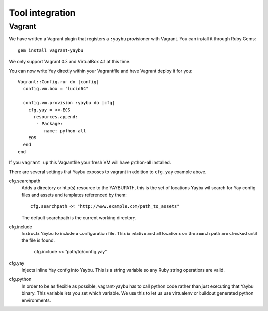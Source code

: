 Tool integration
================

Vagrant
-------

We have written a Vagrant plugin that registers a ``:yaybu`` provisioner with
Vagrant. You can install it through Ruby Gems::

    gem install vagrant-yaybu

We only support Vagrant 0.8 and VirtualBox 4.1 at this time.

You can now write Yay directly within your Vagrantfile and have Vagrant deploy
it for you::

    Vagrant::Config.run do |config|
      config.vm.box = "lucid64"

      config.vm.provision :yaybu do |cfg|
        cfg.yay = <<-EOS
          resources.append:
           - Package:
              name: python-all
        EOS
      end
    end

If you ``vagrant up`` this Vagrantfile your fresh VM will have python-all
installed.

There are several settings that Yaybu exposes to vagrant in addition to
``cfg.yay`` example above.

cfg.searchpath
    Adds a directory or http(s) resource to the YAYBUPATH, this is the set of
    locations Yaybu wil search for Yay config files and assets and templates
    referenced by them::

        cfg.searchpath << "http://www.example.com/path_to_assets"

    The default searchpath is the current working directory.

cfg.include
    Instructs Yaybu to include a configuration file. This is relative and all
    locations on the search path are checked until the file is found.

        cfg.include << "path/to/config.yay"

cfg.yay
    Injects inline Yay config into Yaybu. This is a string variable so any Ruby
    string operations are valid.

cfg.python
    In order to be as flexible as possible, vagrant-yaybu has to call python
    code rather than just executing that Yaybu binary. This variable lets you
    set which variable. We use this to let us use virtualenv or buildout
    generated python environments.

